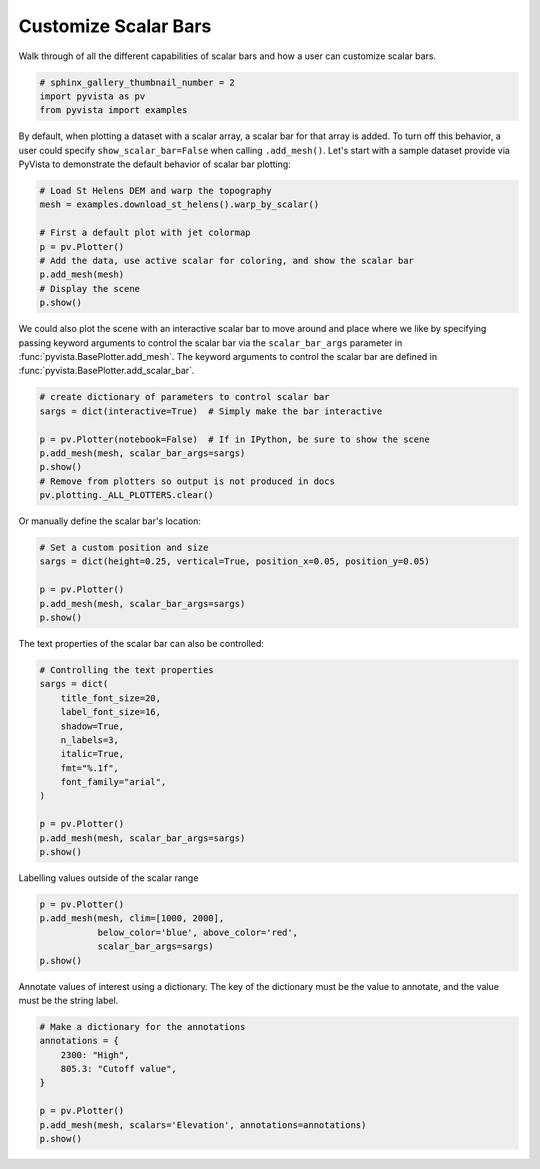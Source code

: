 
.. DO NOT EDIT.
.. THIS FILE WAS AUTOMATICALLY GENERATED BY SPHINX-GALLERY.
.. TO MAKE CHANGES, EDIT THE SOURCE PYTHON FILE:
.. "examples/02-plot/scalar-bars.py"
.. LINE NUMBERS ARE GIVEN BELOW.

.. only:: html

    .. note::
        :class: sphx-glr-download-link-note

        Click :ref:`here <sphx_glr_download_examples_02-plot_scalar-bars.py>`
        to download the full example code

.. rst-class:: sphx-glr-example-title

.. _sphx_glr_examples_02-plot_scalar-bars.py:


Customize Scalar Bars
~~~~~~~~~~~~~~~~~~~~~

Walk through of all the different capabilities of scalar bars and
how a user can customize scalar bars.


.. GENERATED FROM PYTHON SOURCE LINES 9-14

.. code-block:: default


    # sphinx_gallery_thumbnail_number = 2
    import pyvista as pv
    from pyvista import examples








.. GENERATED FROM PYTHON SOURCE LINES 15-20

By default, when plotting a dataset with a scalar array, a scalar bar for that
array is added. To turn off this behavior, a user could specify
``show_scalar_bar=False`` when calling ``.add_mesh()``. Let's start with a
sample dataset provide via PyVista to demonstrate the default behavior of
scalar bar plotting:

.. GENERATED FROM PYTHON SOURCE LINES 20-31

.. code-block:: default


    # Load St Helens DEM and warp the topography
    mesh = examples.download_st_helens().warp_by_scalar()

    # First a default plot with jet colormap
    p = pv.Plotter()
    # Add the data, use active scalar for coloring, and show the scalar bar
    p.add_mesh(mesh)
    # Display the scene
    p.show()




.. image:: /examples/02-plot/images/sphx_glr_scalar-bars_001.png
    :alt: scalar bars
    :class: sphx-glr-single-img


.. rst-class:: sphx-glr-script-out

 Out:

 .. code-block:: none


    [(581977.3046422418, 5134123.804642241, 21436.804642241805),
     (562835.0, 5114981.5, 2294.5),
     (0.0, 0.0, 1.0)]



.. GENERATED FROM PYTHON SOURCE LINES 32-37

We could also plot the scene with an interactive scalar bar to move around
and place where we like by specifying passing keyword arguments to control
the scalar bar via the ``scalar_bar_args`` parameter in
:func:`pyvista.BasePlotter.add_mesh`. The keyword arguments to control the
scalar bar are defined in :func:`pyvista.BasePlotter.add_scalar_bar`.

.. GENERATED FROM PYTHON SOURCE LINES 37-48

.. code-block:: default


    # create dictionary of parameters to control scalar bar
    sargs = dict(interactive=True)  # Simply make the bar interactive

    p = pv.Plotter(notebook=False)  # If in IPython, be sure to show the scene
    p.add_mesh(mesh, scalar_bar_args=sargs)
    p.show()
    # Remove from plotters so output is not produced in docs
    pv.plotting._ALL_PLOTTERS.clear()









.. GENERATED FROM PYTHON SOURCE LINES 49-52

.. figure:: ../../images/gifs/scalar-bar-interactive.gif

Or manually define the scalar bar's location:

.. GENERATED FROM PYTHON SOURCE LINES 52-60

.. code-block:: default


    # Set a custom position and size
    sargs = dict(height=0.25, vertical=True, position_x=0.05, position_y=0.05)

    p = pv.Plotter()
    p.add_mesh(mesh, scalar_bar_args=sargs)
    p.show()




.. image:: /examples/02-plot/images/sphx_glr_scalar-bars_002.png
    :alt: scalar bars
    :class: sphx-glr-single-img


.. rst-class:: sphx-glr-script-out

 Out:

 .. code-block:: none


    [(581977.3046422418, 5134123.804642241, 21436.804642241805),
     (562835.0, 5114981.5, 2294.5),
     (0.0, 0.0, 1.0)]



.. GENERATED FROM PYTHON SOURCE LINES 61-62

The text properties of the scalar bar can also be controlled:

.. GENERATED FROM PYTHON SOURCE LINES 62-79

.. code-block:: default


    # Controlling the text properties
    sargs = dict(
        title_font_size=20,
        label_font_size=16,
        shadow=True,
        n_labels=3,
        italic=True,
        fmt="%.1f",
        font_family="arial",
    )

    p = pv.Plotter()
    p.add_mesh(mesh, scalar_bar_args=sargs)
    p.show()





.. image:: /examples/02-plot/images/sphx_glr_scalar-bars_003.png
    :alt: scalar bars
    :class: sphx-glr-single-img


.. rst-class:: sphx-glr-script-out

 Out:

 .. code-block:: none


    [(581977.3046422418, 5134123.804642241, 21436.804642241805),
     (562835.0, 5114981.5, 2294.5),
     (0.0, 0.0, 1.0)]



.. GENERATED FROM PYTHON SOURCE LINES 80-81

Labelling values outside of the scalar range

.. GENERATED FROM PYTHON SOURCE LINES 81-88

.. code-block:: default

    p = pv.Plotter()
    p.add_mesh(mesh, clim=[1000, 2000],
               below_color='blue', above_color='red',
               scalar_bar_args=sargs)
    p.show()





.. image:: /examples/02-plot/images/sphx_glr_scalar-bars_004.png
    :alt: scalar bars
    :class: sphx-glr-single-img


.. rst-class:: sphx-glr-script-out

 Out:

 .. code-block:: none


    [(581977.3046422418, 5134123.804642241, 21436.804642241805),
     (562835.0, 5114981.5, 2294.5),
     (0.0, 0.0, 1.0)]



.. GENERATED FROM PYTHON SOURCE LINES 89-91

Annotate values of interest using a dictionary. The key of the dictionary
must be the value to annotate, and the value must be the string label.

.. GENERATED FROM PYTHON SOURCE LINES 91-101

.. code-block:: default


    # Make a dictionary for the annotations
    annotations = {
        2300: "High",
        805.3: "Cutoff value",
    }

    p = pv.Plotter()
    p.add_mesh(mesh, scalars='Elevation', annotations=annotations)
    p.show()



.. image:: /examples/02-plot/images/sphx_glr_scalar-bars_005.png
    :alt: scalar bars
    :class: sphx-glr-single-img


.. rst-class:: sphx-glr-script-out

 Out:

 .. code-block:: none


    [(581977.3046422418, 5134123.804642241, 21436.804642241805),
     (562835.0, 5114981.5, 2294.5),
     (0.0, 0.0, 1.0)]




.. rst-class:: sphx-glr-timing

   **Total running time of the script:** ( 0 minutes  5.248 seconds)


.. _sphx_glr_download_examples_02-plot_scalar-bars.py:


.. only :: html

 .. container:: sphx-glr-footer
    :class: sphx-glr-footer-example



  .. container:: sphx-glr-download sphx-glr-download-python

     :download:`Download Python source code: scalar-bars.py <scalar-bars.py>`



  .. container:: sphx-glr-download sphx-glr-download-jupyter

     :download:`Download Jupyter notebook: scalar-bars.ipynb <scalar-bars.ipynb>`


.. only:: html

 .. rst-class:: sphx-glr-signature

    `Gallery generated by Sphinx-Gallery <https://sphinx-gallery.github.io>`_

